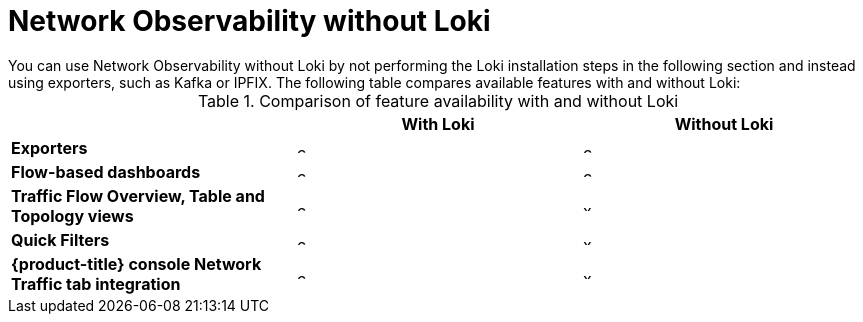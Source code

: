 // module included in the following assemblies:
// networking/network_observability/installing-operators.adoc

:_content-type: REFERENCE
[id="network-observability-without-loki_{context}"]
= Network Observability without Loki
You can use Network Observability without Loki by not performing the Loki installation steps in the following section and instead using exporters, such as Kafka or IPFIX. The following table compares available features with and without Loki:

.Comparison of feature availability with and without Loki
[options="header"]
|===
|                                     | *With Loki* | *Without Loki* 
| *Exporters*                         | image:check-solid.png[,10]  | image:check-solid.png[,10]      
| *Flow-based dashboards*             | image:check-solid.png[,10] | image:check-solid.png[,10]       
| *Traffic Flow Overview, Table and Topology views* | image:check-solid.png[,10] | image:x-solid.png[,10]     
| *Quick Filters*                     | image:check-solid.png[,10] | image:x-solid.png[,10]    
| *{product-title} console Network Traffic tab integration* | image:check-solid.png[,10] | image:x-solid.png[,10]
|===

